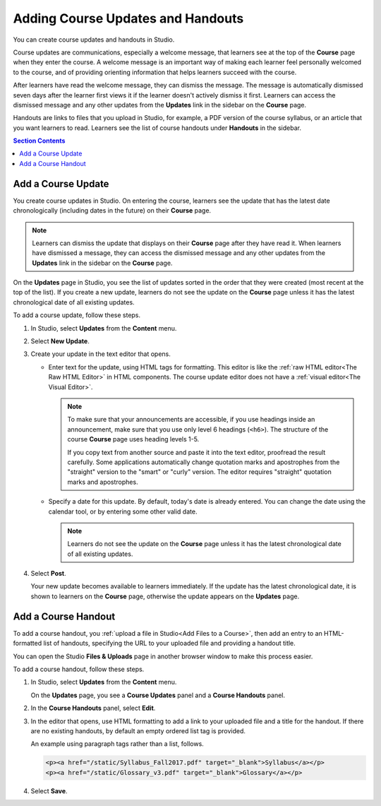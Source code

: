 .. _Adding Course Updates and Handouts:

######################################################
Adding Course Updates and Handouts
######################################################

You can create course updates and handouts in Studio.

Course updates are communications, especially a welcome message, that learners
see at the top of the **Course** page when they enter the course. A welcome
message is an important way of making each learner feel personally welcomed to
the course, and of providing orienting information that helps learners succeed
with the course.

After learners have read the welcome message, they can dismiss the message.
The message is automatically dismissed seven days after the learner first
views it if the learner doesn't actively dismiss it first. Learners can access
the dismissed message and any other updates from the **Updates** link in the
sidebar on the **Course** page.

Handouts are links to files that you upload in Studio, for example, a PDF
version of the course syllabus, or an article that you want learners to read.
Learners see the list of course handouts under **Handouts** in the sidebar.

.. image:: ../../../shared/images/course_info_updates_handouts.png
 :alt: The **Course** page as it appears to learners, showing the course
   welcome message in the main reading area, and in the sidebar, the
   **Updates** link under the **Course Tools** heading and links to handouts
   under the **Course Handouts** heading.

.. contents:: Section Contents
   :local:
   :depth: 1

.. _Add a Course Update:

**********************
Add a Course Update
**********************

You create course updates in Studio. On entering the course, learners see the
update that has the latest date chronologically (including dates in the future)
on their **Course** page.

.. note:: Learners can dismiss the update that displays on their **Course** page
   after they have read it. When learners have dismissed a message, they can
   access the dismissed message and any other updates from the **Updates** link
   in the sidebar on the **Course** page.

On the **Updates** page in Studio, you see the list of updates sorted in the
order that they were created (most recent at the top of the list). If you
create a new update, learners do not see the update on the **Course** page
unless it has the latest chronological date of all existing updates.

To add a course update, follow these steps.

#. In Studio, select **Updates** from the **Content** menu.
#. Select **New Update**.
#. Create your update in the text editor that opens.

   * Enter text for the update, using HTML tags for formatting. This editor is
     like the :ref:`raw HTML editor<The Raw HTML Editor>` in HTML components.
     The course update editor does not have a :ref:`visual editor<The Visual
     Editor>`.

     .. note::
        To make sure that your announcements are accessible, if you use
        headings inside an announcement, make sure that you use only level 6
        headings (``<h6>``). The structure of the course **Course** page uses
        heading levels 1-5.

        If you copy text from another source and paste it into the text
        editor, proofread the result carefully. Some applications automatically
        change quotation marks and apostrophes from the "straight" version to
        the "smart" or "curly" version. The editor requires "straight"
        quotation marks and apostrophes.

   * Specify a date for this update. By default, today's date is already
     entered. You can change the date using the calendar tool, or by entering
     some other valid date.

     .. note:: Learners do not see the update on the **Course** page unless it
        has the latest chronological date of all existing updates.

#. Select **Post**.

   Your new update becomes available to learners immediately. If the update
   has the latest chronological date, it is shown to learners on the
   **Course** page, otherwise the update appears on the **Updates** page.

.. The following step allows installations that use the edX mobile apps to send
.. a push notification to the app when an update is added. Alison, DOC-1814,
.. June 2015

.. only:: Open_edX

    #. Optionally, choose whether to send a notification about your update to
       the edX mobile app.

      * Learners can choose to turn off notifications for individual courses or
        for all courses. The **Course** page continues to show updates.
      * Updates appear on the **Course** page, even if you do not send
        notifications.


.. _Add Course Handouts:

***************************
Add a Course Handout
***************************

To add a course handout, you :ref:`upload a file in Studio<Add Files to a
Course>`, then add an entry to an HTML-formatted list of handouts, specifying
the URL to your uploaded file and providing a handout title.

You can open the Studio **Files & Uploads** page in another browser window to
make this process easier.

To add a course handout, follow these steps.


#. In Studio, select **Updates** from the **Content** menu.

   On the **Updates** page, you see a **Course Updates** panel and a **Course
   Handouts** panel.

   .. image:: ../../../shared/images/studio_course_handouts.png
    :width: 500
    :alt: The **Course Updates** page in Studio, showing the Course Handouts
       panel.


#. In the **Course Handouts** panel, select **Edit**.

#. In the editor that opens, use HTML formatting to add a link to your
   uploaded file and a title for the handout. If there are no existing
   handouts, by default an empty ordered list tag is provided.

   An example using paragraph tags rather than a list, follows.

   .. code-block:: html

     <p><a href="/static/Syllabus_Fall2017.pdf" target="_blank">Syllabus</a></p>
     <p><a href="/static/Glossary_v3.pdf" target="_blank">Glossary</a></p>

#. Select **Save**.
